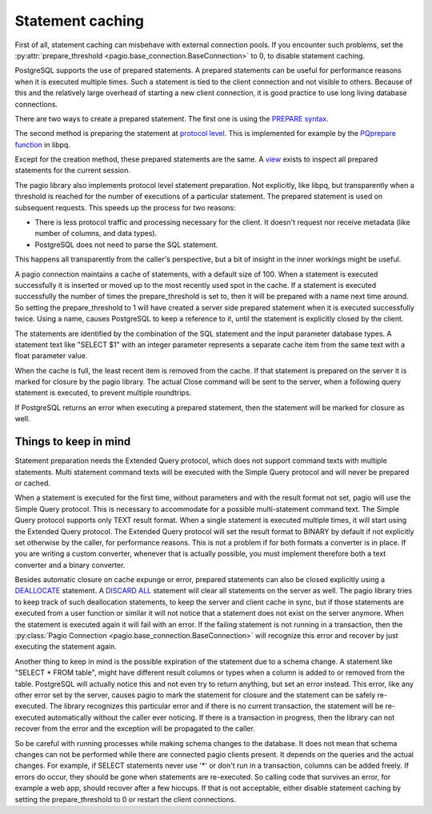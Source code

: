.. _Statement caching:

Statement caching
=================

First of all, statement caching can misbehave with external connection pools.
If you encounter such problems, set the
:py:attr:`prepare_threshold <pagio.base_connection.BaseConnection>` to 0, to disable
statement caching.

PostgreSQL supports the use of prepared statements. A prepared statements can
be useful for performance reasons when it is executed multiple times. Such a
statement is tied to the client connection and not visible to others.
Because of this and the relatively large overhead of starting a new client
connection, it is good practice to use long living database connections.

There are two ways to create a prepared statement. The first one is using the
`PREPARE syntax <https://www.postgresql.org/docs/current/sql-prepare.html>`_.

The second method is preparing the statement at `protocol level
<https://www.postgresql.org/docs/current/protocol-flow.html#PROTOCOL-FLOW-EXT-QUERY>`_.
This is implemented for example by the `PQprepare function
<https://www.postgresql.org/docs/15/libpq-exec.html#id-1.7.3.10.3.7.1.1.1.2>`_
in libpq.

Except for the creation method, these prepared statements are the same.
A `view
<https://www.postgresql.org/docs/current/view-pg-prepared-statements.html>`_
exists to inspect all prepared statements for the current session.

The pagio library also implements protocol level statement preparation. Not
explicitly, like libpq, but transparently when a threshold is reached for the
number of executions of a particular statement. The prepared statement is
used on subsequent requests.
This speeds up the process for two reasons:

- There is less protocol traffic and processing necessary for the client.
  It doesn't request nor receive metadata (like number of columns, and data
  types).
- PostgreSQL does not need to parse the SQL statement.

This happens all transparently from the caller's perspective, but a bit of
insight in the inner workings might be useful.

A pagio connection maintains a cache of statements, with a default size of 100.
When a statement is executed successfully it is inserted or moved up to the
most recently used spot in the cache.
If a statement is executed successfully the number of
times the prepare_threshold is set to, then it will be prepared with a name
next time around. So setting the prepare_threshold to 1 will have created a
server side prepared statement when it is executed successfully twice. Using a
name, causes PostgreSQL to keep a reference to it, until the statement is
explicitly closed by the client.

The statements are identified by the combination of the SQL statement and the
input parameter database types. A statement text like "SELECT $1" with an
integer parameter represents a separate cache item from the same text with a
float parameter value.

When the cache is full, the least recent item is removed from the cache. If
that statement is prepared on the server it is marked for closure by the
pagio library. The actual
Close command will be sent to the server, when a following query statement is
executed, to prevent multiple roundtrips.

If PostgreSQL returns an error when executing a prepared statement, then the
statement will be marked for closure as well.


Things to keep in mind
----------------------

Statement preparation needs the Extended Query protocol, which does not support
command texts with multiple statements. Multi statement command texts will be
executed with the Simple Query protocol and will never be prepared or cached.

When a statement is executed for the first time, without parameters and with
the result format not set, pagio will use the Simple
Query protocol. This is necessary to accommodate for a possible multi-statement
command text. The Simple Query protocol supports only TEXT result format.
When a single statement is executed multiple times, it
will start using the Extended Query protocol. The Extended Query protocol
will set the result format to BINARY by default if not explicitly set otherwise
by the caller, for performance reasons.
This is not a problem if for both formats a converter is in place.
If you are writing a custom converter, whenever that is actually possible, you
must implement therefore both a text converter and a binary converter.

Besides automatic closure on cache expunge or error,
prepared statements can also be closed explicitly using a `DEALLOCATE
<https://www.postgresql.org/docs/current/sql-deallocate.html>`_ statement.
A `DISCARD ALL
<https://www.postgresql.org/docs/current/sql-discard.html>`_
statement will clear all statements on the server as well.
The pagio library tries to keep track of such deallocation statements, to keep
the server and client cache in sync,
but if those statements are executed from a user function or similar it will
not notice that a statement does not exist on the server anymore. When the
statement is executed again it will fail with an error. If the failing
statement is not running in a transaction, then the
:py:class:`Pagio Connection <pagio.base_connection.BaseConnection>` will
recognize this error and recover by just executing the statement again.

Another thing to keep in mind is the possible expiration of the statement due
to a schema change.
A statement like "SELECT * FROM table", might have different result columns or
types when a column is added to or removed from the table.
PostgreSQL will actually
notice this and not even try to return anything, but set an error instead.
This error, like any other error set by the server, causes pagio to mark the
statement for closure and the statement can be safely re-executed.
The library recognizes this particular error and if there is no current
transaction, the statement will be re-executed automatically without the caller
ever noticing. If there is a transaction in progress, then the library can not
recover from the error and the exception will be propagated to the caller.

So be careful with running processes while making schema changes to the
database. It does not mean that schema changes can not be performed while
there are connected pagio clients present. It depends on the queries and the
actual changes. For example, if SELECT statements never use '*' or don't run
in a transaction, columns can be added freely.
If errors do occur, they should be gone when statements are re-executed. So
calling code that survives an error, for example a web app, should recover
after a few hiccups. If that is not acceptable, either disable statement
caching by setting the prepare_threshold to 0 or restart the client
connections.

